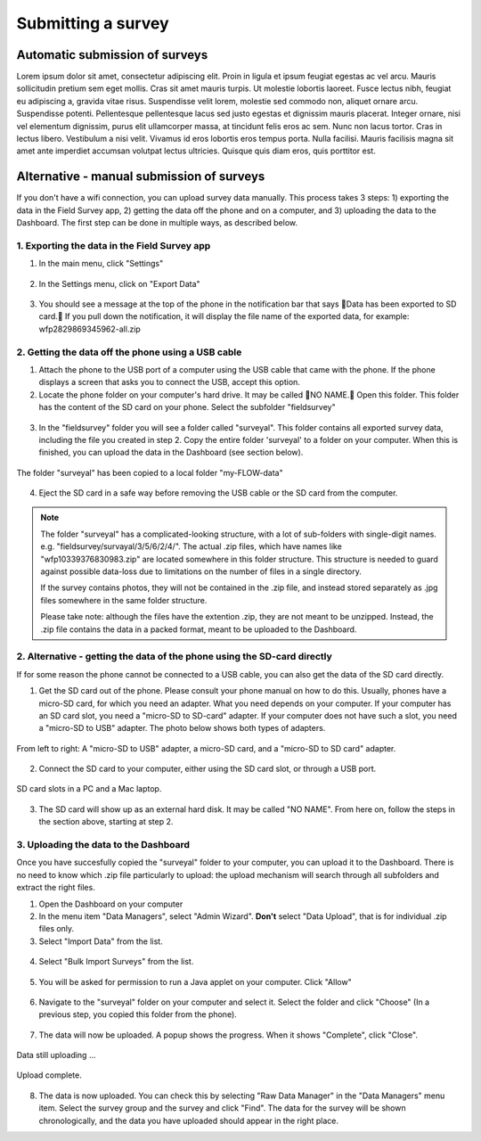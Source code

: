 Submitting a survey 
======================

Automatic submission of surveys
---------------------------------

Lorem ipsum dolor sit amet, consectetur adipiscing elit. Proin in ligula et ipsum feugiat egestas ac vel arcu. Mauris sollicitudin pretium sem eget mollis. Cras sit amet mauris turpis. Ut molestie lobortis laoreet. Fusce lectus nibh, feugiat eu adipiscing a, gravida vitae risus. Suspendisse velit lorem, molestie sed commodo non, aliquet ornare arcu. Suspendisse potenti. Pellentesque pellentesque lacus sed justo egestas et dignissim mauris placerat. Integer ornare, nisi vel elementum dignissim, purus elit ullamcorper massa, at tincidunt felis eros ac sem. Nunc non lacus tortor. Cras in lectus libero. Vestibulum a nisi velit. Vivamus id eros lobortis eros tempus porta. Nulla facilisi. Mauris facilisis magna sit amet ante imperdiet accumsan volutpat lectus ultricies. Quisque quis diam eros, quis porttitor est.



Alternative - manual submission of surveys
------------------------------------------

If you don't have a wifi connection, you can upload survey data manually. This process takes 3 steps: 1) exporting the data in the Field Survey app, 2) getting the data off the phone and on a computer, and 3) uploading the data to the Dashboard. The first step can be done in multiple ways, as described below.

1. Exporting the data in the Field Survey app
**************************************************

1. In the main menu, click "Settings"

.. figure:: img/9-submit-manual-1-arrow.gif
   :width: 200 px
   :align: center

2. In the Settings menu, click on "Export Data"

.. figure:: img/9-submit-manual-2-arrow.gif
   :width: 200 px
   :align: center

3. You should see a message at the top of the phone in the notification bar that says Data has been exported to SD card. If you pull down the notification, it will display the file name of the exported data, for example: wfp2829869345962-all.zip

.. figure:: img/9-submit-manual-3-arrow.gif
   :width: 200 px
   :align: center


2. Getting the data off the phone using a USB cable
*****************************************************
1. Attach the phone to the USB port of a computer using the USB cable that came with the phone. If the phone displays a screen that asks you to connect the USB, accept this option.

2. Locate the phone folder on your computer's hard drive. It may be called NO NAME. Open this folder. This folder has the content of the SD card on your phone. Select the subfolder "fieldsurvey"

.. figure:: img/9-submit-manual-4-arrow.gif
   :width: 647 px
   :align: center

3. In the "fieldsurvey" folder you will see a folder called "surveyal". This folder contains all exported survey data, including the file you created in step 2. Copy the entire folder 'surveyal' to a folder on your computer. When this is finished, you can upload the data in the Dashboard (see section below).

.. figure:: img/9-submit-manual-5.png
   :width: 629 px
   :align: center
   
   The folder "surveyal" has been copied to a local folder "my-FLOW-data"

4. Eject the SD card in a safe way before removing the USB cable or the SD card from the computer.

.. note::
	The folder "surveyal" has a complicated-looking structure, with a lot of sub-folders with single-digit names. e.g. "fieldsurvey/survayal/3/5/6/2/4/". The actual .zip files, which have names like "wfp10339376830983.zip" are located somewhere in this folder structure. This structure is needed to guard against possible data-loss due to limitations on the number of files in a single directory.

	If the survey contains photos, they will not be contained in the .zip file, and instead stored separately as .jpg files somewhere in the same folder structure.

	Please take note: although the files have the extention .zip, they are not meant to be unzipped. Instead, the .zip file contains the data in a packed format, meant to be uploaded to the Dashboard.


2. Alternative - getting the data of the phone using the SD-card directly
********************************************************************************
If for some reason the phone cannot be connected to a USB cable, you can also get the data of the SD card directly. 

1. Get the SD card out of the phone. Please consult your phone manual on how to do this. Usually, phones have a micro-SD card, for which you need an adapter. What you need depends on your computer. If your computer has an SD card slot, you need a "micro-SD to SD-card" adapter. If your computer does not have such a slot, you need a "micro-SD to USB" adapter. The photo below shows both types of adapters. 

.. figure:: img/9-submit-manual-7.jpg
   :width: 250 px
   :align: center
   
   From left to right: A "micro-SD to USB" adapter, a micro-SD card, and a "micro-SD to SD card" adapter.

2. Connect the SD card to your computer, either using the SD card slot, or through a USB port.

.. figure:: img/9-submit-manual-6-arrow.jpg
   :width: 500 px
   :align: center
   
   SD card slots in a PC and a Mac laptop.

3. The SD card will show up as an external hard disk. It may be called "NO NAME". From here on, follow the steps in the section above, starting at step 2.


3. Uploading the data to the Dashboard
****************************************  
Once you have succesfully copied the "surveyal" folder to your computer, you can upload it to the Dashboard. There is no need to know which .zip file particularly to upload: the upload mechanism will search through all subfolders and extract the right files.

1. Open the Dashboard on your computer

2. In the menu item "Data Managers", select "Admin Wizard". **Don't** select "Data Upload", that is for individual .zip files only.

3. Select "Import Data" from the list.

.. figure:: img/9-submit-manual-8-arrow.png
   :width: 400 px
   :align: center
   
4. Select "Bulk Import Surveys" from the list.

.. figure:: img/9-submit-manual-9-arrow.png
   :width: 350 px
   :align: center
   
5. You will be asked for permission to run a Java applet on your computer. Click "Allow"

.. figure:: img/9-submit-manual-9a.png
   :width: 350 px
   :align: center

6. Navigate to the "surveyal" folder on your computer and select it. Select the folder and click "Choose" (In a previous step, you copied this folder from the phone).

.. figure:: img/9-submit-manual-9b.png
   :width: 400 px
   :align: center
   
7. The data will now be uploaded. A popup shows the progress. When it shows "Complete", click "Close".

.. figure:: img/9-submit-manual-9c.png
   :width: 300 px
   :align: center
   
   Data still uploading ...
   
.. figure:: img/9-submit-manual-9d.png
   :width: 300 px
   :align: center   
   
   Upload complete.
   
8. The data is now uploaded. You can check this by selecting "Raw Data Manager" in the "Data Managers" menu item. Select the survey group and the survey and click "Find". The data for the survey will be shown chronologically, and the data you have uploaded should appear in the right place. 
